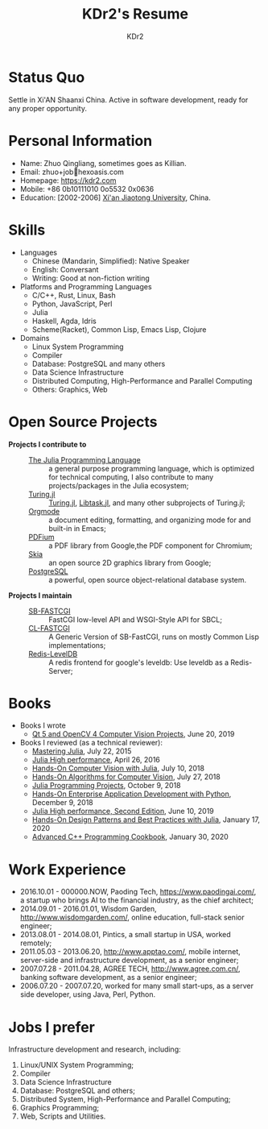 # -*- mode: org; mode: auto-fill; -*-
#+TITLE: KDr2's Resume
#+AUTHOR: KDr2

# #+OPTIONS: toc:nil
#+OPTIONS: num:nil
#+OPTIONS: ^:{}

#+BEGIN: inc-file :file "common.inc.org"
#+END:
#+CALL: dynamic-header() :results raw
#+CALL: meta-keywords(kws='("KDr2" "Zhuo Qingliang" "resume")) :results raw

* Status Quo
  Settle in Xi'AN Shaanxi China. Active in software development, ready
  for any proper opportunity.
* Personal Information
  - Name: Zhuo Qingliang, sometimes goes as Killian.
  - Email: zhuo+job@@html:&#x01F4E7;@@hexoasis.com
  - Homepage: https://kdr2.com
  - Mobile: +86 0b10111010 0o5532 0x0636
  - Education: [2002-2006] [[http://www.xjtu.edu.cn][Xi'an Jiaotong University]], China.
* Skills
  - Languages
    - Chinese (Mandarin, Simplified): Native Speaker
    - English: Conversant
    - Writing: Good at non-fiction writing
  - Platforms and Programming Languages
    - C/C++, Rust, Linux, Bash
    - Python, JavaScript, Perl
    - Julia
    - Haskell, Agda, Idris
    - Scheme(Racket), Common Lisp, Emacs Lisp, Clojure
  - Domains
    - Linux System Programming
    - Compiler
    - Database: PostgreSQL and many others
    - Data Science Infrastructure
    - Distributed Computing, High-Performance and Parallel Computing
    - Others: Graphics, Web
* Open Source Projects
  - *Projects I contribute to* ::
    + [[https://github.com/JuliaLang/julia][The Julia Programming Language]] :: a general purpose programming
         language, which is optimized for technical computing, I also
         contribute to many projects/packages in the Julia ecosystem;
    + [[https://turing.ml/][Turing.jl]] :: [[https://github.com/TuringLang/Turing.jl][Turing.jl]], [[https://github.com/TuringLang/Libtask.jl][Libtask.jl]], and many other subprojects
      of Turing.jl;
    + [[https://orgmode.org][Orgmode]] :: a document editing, formatting, and organizing mode
         for and built-in in Emacs;
    + [[https://pdfium.googlesource.com/pdfium/][PDFium]] :: a PDF library from Google,the PDF component for Chromium;
    + [[https://skia.org/][Skia]] :: an open source 2D graphics library from Google;
    + [[https://postgresql.org][PostgreSQL]] :: a powerful, open source object-relational database
         system.
  - *Projects I maintain* ::
    + [[https://github.com/KDr2/sb-fastcgi/][SB-FASTCGI]] :: FastCGI low-level API and WSGI-Style API for SBCL;
    + [[https://github.com/KDr2/cl-fastcgi/][CL-FASTCGI]] :: A Generic Version of SB-FastCGI, runs on mostly
         Common Lisp implementations;
    + [[https://github.com/KDr2/redis-leveldb][Redis-LevelDB]] :: A redis frontend for google's leveldb: Use
         leveldb as a Redis-Server;
* Books
  - Books I wrote
    - [[https://www.amazon.com/dp/1789532582/][Qt 5 and OpenCV 4 Computer Vision Projects]], June 20, 2019
  - Books I reviewed (as a technical reviewer):
    - [[https://www.amazon.com/dp/1783553316][Mastering Julia]], July 22, 2015
    - [[https://www.amazon.com/dp/1785880918][Julia High performance]], April 26, 2016
    - [[https://www.amazon.com/Hands-Computer-Vision-Julia-techniques/dp/1788998790/][Hands-On Computer Vision with Julia]], July 10, 2018
    - [[https://www.amazon.com/Hands-Algorithms-Computer-Vision-algorithms/dp/1789130948/][Hands-On Algorithms for Computer Vision]], July 27, 2018
    - [[https://www.amazon.com/dp/178829274X][Julia Programming Projects]], October 9, 2018
    - [[https://www.amazon.com/dp/B07M6H6PKD][Hands-On Enterprise Application Development with Python]], December 9, 2018
    - [[https://www.amazon.com/dp/B0748MTFVL][Julia High performance, Second Edition]], June 10, 2019
    - [[https://www.amazon.com/dp/B07SHV9PVV][Hands-On Design Patterns and Best Practices with Julia]], January 17, 2020
    - [[https://www.amazon.com/dp/B083QG9G7H][Advanced C++ Programming Cookbook]], January 30, 2020

* Work Experience
  - 2016.10.01 - 000000.NOW, Paoding Tech, https://www.paodingai.com/,
    a startup who brings AI to the financial industry, as the chief
    architect;
  - 2014.09.01 - 2016.01.01, Wisdom Garden,
    http://www.wisdomgarden.com/, online education, full-stack senior
    engineer;
  - 2013.08.01 - 2014.08.01, Pintics, a small startup in USA, worked
    remotely;
  - 2011.05.03 - 2013.06.20, http://www.apptao.com/, mobile internet,
    server-side and infrastructure development, as a senior engineer;
  - 2007.07.28 - 2011.04.28, AGREE TECH, http://www.agree.com.cn/,
    banking software development, as a senior engineer;
  - 2006.07.20 - 2007.07.20, worked for many small start-ups, as a
    server side developer, using Java, Perl, Python.

* Jobs I prefer
Infrastructure development and research, including:
  1. Linux/UNIX System Programming;
  2. Compiler
  3. Data Science Infrastructure
  4. Database: PostgreSQL and others;
  5. Distributed System, High-Performance and Parallel Computing;
  6. Graphics Programming;
  7. Web, Scripts and Utilities.
